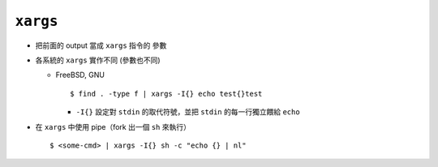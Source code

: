 =========
``xargs``
=========
* 把前面的 output 當成 ``xargs`` 指令的 參數

* 各系統的 ``xargs`` 實作不同 (參數也不同)

  - FreeBSD, GNU ::

      $ find . -type f | xargs -I{} echo test{}test

    + ``-I{}`` 設定對 ``stdin`` 的取代符號，並把 ``stdin`` 的每一行獨立餵給 ``echo``

* 在 ``xargs`` 中使用 pipe（fork 出一個 ``sh`` 來執行） ::

    $ <some-cmd> | xargs -I{} sh -c "echo {} | nl"


